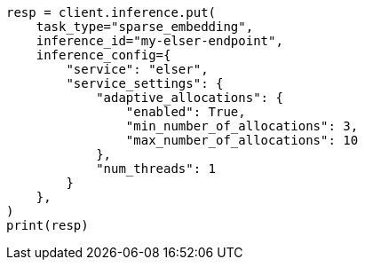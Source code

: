 // This file is autogenerated, DO NOT EDIT
// search/search-your-data/semantic-text-hybrid-search:20

[source, python]
----
resp = client.inference.put(
    task_type="sparse_embedding",
    inference_id="my-elser-endpoint",
    inference_config={
        "service": "elser",
        "service_settings": {
            "adaptive_allocations": {
                "enabled": True,
                "min_number_of_allocations": 3,
                "max_number_of_allocations": 10
            },
            "num_threads": 1
        }
    },
)
print(resp)
----

